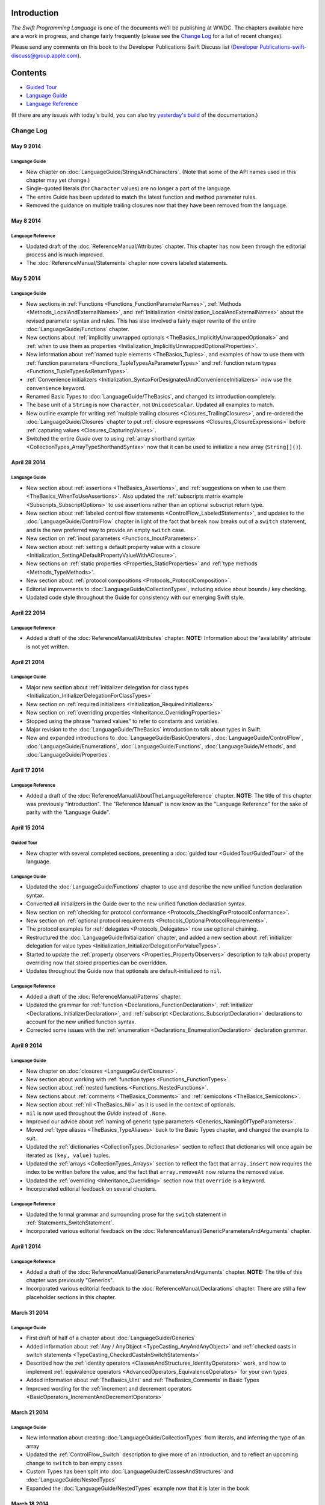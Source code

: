 Introduction
============

*The Swift Programming Language* is one of the documents we’ll be publishing at WWDC. The chapters available here are a work in progress, and change fairly frequently (please see the `Change Log`_ for a list of recent changes).

Please send any comments on this book to the Developer Publications Swift Discuss list (`Developer Publications-swift-discuss@group.apple.com <mailto:Developer Publications-swift-discuss@group.apple.com?subject=The%20Swift%20Programming%20Language%20book>`_).

Contents
========

* `Guided Tour <https://[Internal Staging Server]/documentation/Miscellaneous/Conceptual/The_Programming_Language/index.html#//apple_ref/doc/uid/TP40014097>`_

* `Language Guide <https://[Internal Staging Server]/documentation/Miscellaneous/Conceptual/The_Programming_Language/TheBasics.html#//apple_ref/doc/uid/TP40014097-CH4-XID_215>`_

* `Language Reference <https://[Internal Staging Server]/documentation/Miscellaneous/Conceptual/The_Programming_Language/AboutTheLanguageReference.html#//apple_ref/doc/uid/TP40014097-CH25-XID_247>`_


(If there are any issues with today's build, you can also try `yesterday's build <https://[Internal Staging Server]/documentation/Miscellaneous/Conceptual/The_Programming_Language/index.html#//apple_ref/doc/uid/TP40014097>`_ of the documentation.)



Change Log
----------

May 9 2014
~~~~~~~~~~

Language Guide
++++++++++++++

* New chapter on :doc:`LanguageGuide/StringsAndCharacters`.
  (Note that some of the API names used in this chapter may yet change.)
* Single-quoted literals (for ``Character`` values) are no longer a part of the language.
* The entire Guide has been updated to match the latest function and method parameter rules.
* Removed the guidance on multiple trailing closures
  now that they have been removed from the language.

May 8 2014
~~~~~~~~~~

Language Reference
++++++++++++++++++

* Updated draft of the :doc:`ReferenceManual/Attributes` chapter.
  This chapter has now been through the editorial process and is much improved.
* The :doc:`ReferenceManual/Statements` chapter now covers labeled statements.

May 5 2014
~~~~~~~~~~

Language Guide
++++++++++++++

* New sections in :ref:`Functions <Functions_FunctionParameterNames>`,
  :ref:`Methods <Methods_LocalAndExternalNames>`,
  and :ref:`Initialization <Initialization_LocalAndExternalNames>`
  about the revised parameter syntax and rules.
  This has also involved a fairly major rewrite of the entire
  :doc:`LanguageGuide/Functions` chapter.
* New sections about
  :ref:`implicitly unwrapped optionals <TheBasics_ImplicitlyUnwrappedOptionals>`
  and :ref:`when to use them as properties <Initialization_ImplicitlyUnwrappedOptionalProperties>`.
* New information about :ref:`named tuple elements <TheBasics_Tuples>`,
  and examples of how to use them with
  :ref:`function parameters <Functions_TupleTypesAsParameterTypes>`
  and :ref:`function return types <Functions_TupleTypesAsReturnTypes>`.
* :ref:`Convenience initializers <Initialization_SyntaxForDesignatedAndConvenienceInitializers>`
  now use the ``convenience`` keyword.
* Renamed Basic Types to :doc:`LanguageGuide/TheBasics`,
  and changed its introduction completely.
* The base unit of a ``String`` is now ``Character``, not ``UnicodeScalar``.
  Updated all examples to match.
* New outline example for writing :ref:`multiple trailing closures <Closures_TrailingClosures>`,
  and re-ordered the :doc:`LanguageGuide/Closures` chapter to put
  :ref:`closure expressions <Closures_ClosureExpressions>`
  before :ref:`capturing values <Closures_CapturingValues>`.
* Switched the entire *Guide* over to using
  :ref:`array shorthand syntax <CollectionTypes_ArrayTypeShorthandSyntax>`
  now that it can be used to initialize a new array (``String[]()``).

April 28 2014
~~~~~~~~~~~~~

Language Guide
++++++++++++++

* New section about :ref:`assertions <TheBasics_Assertions>`,
  and :ref:`suggestions on when to use them <TheBasics_WhenToUseAssertions>`.
  Also updated the :ref:`subscripts matrix example <Subscripts_SubscriptOptions>`
  to use assertions rather than an optional subscript return type.
* New section about :ref:`labeled control flow statements <ControlFlow_LabeledStatements>`,
  and updates to the :doc:`LanguageGuide/ControlFlow` chapter in light of the fact that
  ``break`` now breaks out of a ``switch`` statement,
  and is the new preferred way to provide an empty ``switch`` case.
* New section on :ref:`inout parameters <Functions_InoutParameters>`.
* New section about :ref:`setting a default property value with a closure
  <Initialization_SettingADefaultPropertyValueWithAClosure>`.
* New sections on :ref:`static properties <Properties_StaticProperties>`
  and :ref:`type methods <Methods_TypeMethods>`.
* New section about :ref:`protocol compositions <Protocols_ProtocolComposition>`.
* Editorial improvements to :doc:`LanguageGuide/CollectionTypes`,
  including advice about bounds / key checking.
* Updated code style throughout the Guide for consistency with our emerging Swift style.

April 22 2014
~~~~~~~~~~~~~

Language Reference
++++++++++++++++++

* Added a draft of the :doc:`ReferenceManual/Attributes` chapter.
  **NOTE:** Information about the 'availability' attribute is not yet written.

April 21 2014
~~~~~~~~~~~~~

Language Guide
++++++++++++++

* Major new section about :ref:`initializer delegation for class types
  <Initialization_InitializerDelegationForClassTypes>`
* New section on :ref:`required initializers <Initialization_RequiredInitializers>`
* New section on :ref:`overriding properties <Inheritance_OverridingProperties>`
* Stopped using the phrase “named values” to refer to constants and variables.
* Major revision to the :doc:`LanguageGuide/TheBasics` introduction to talk about types in Swift.
* New and expanded introductions to :doc:`LanguageGuide/BasicOperators`, :doc:`LanguageGuide/ControlFlow`,
  :doc:`LanguageGuide/Enumerations`, :doc:`LanguageGuide/Functions`,
  :doc:`LanguageGuide/Methods`, and :doc:`LanguageGuide/Properties`.

April 17 2014
~~~~~~~~~~~~~

Language Reference
++++++++++++++++++

* Added a draft of the :doc:`ReferenceManual/AboutTheLanguageReference` chapter.
  **NOTE:** The title of this chapter was previously "Introduction".
  The "Reference Manual" is now know as the "Language Reference" for the sake of parity with
  the "Language Guide".

April 15 2014
~~~~~~~~~~~~~

Guided Tour
+++++++++++

* New chapter with several completed sections, presenting a :doc:`guided tour <GuidedTour/GuidedTour>` of the language.

Language Guide
++++++++++++++

* Updated the :doc:`LanguageGuide/Functions` chapter to use and describe the new unified function declaration syntax.
* Converted all initializers in the Guide over to the new unified function declaration syntax.
* New section on :ref:`checking for protocol conformance <Protocols_CheckingForProtocolConformance>`.
* New section on :ref:`optional protocol requirements <Protocols_OptionalProtocolRequirements>`.
* The protocol examples for :ref:`delegates <Protocols_Delegates>` now use optional chaining.
* Restructured the :doc:`LanguageGuide/Initialization` chapter, and added a new section about
  :ref:`initializer delegation for value types <Initialization_InitializerDelegationForValueTypes>`.
* Started to update the :ref:`property observers <Properties_PropertyObservers>` description
  to talk about property overriding now that stored properties can be overridden.
* Updates throughout the Guide now that optionals are default-initialized to ``nil``.

Language Reference
++++++++++++++++++

* Added a draft of the :doc:`ReferenceManual/Patterns` chapter.
* Updated the grammar for :ref:`function <Declarations_FunctionDeclaration>`,
  :ref:`initializer <Declarations_InitializerDeclaration>`,
  and :ref:`subscript <Declarations_SubscriptDeclaration>` declarations
  to account for the new unified function syntax.
* Corrected some issues with the :ref:`enumeration <Declarations_EnumerationDeclaration>`
  declaration grammar.

April 9 2014
~~~~~~~~~~~~

Language Guide
++++++++++++++

* New chapter on :doc:`closures <LanguageGuide/Closures>`.
* New section about working with :ref:`function types <Functions_FunctionTypes>`.
* New section about :ref:`nested functions <Functions_NestedFunctions>`.
* New sections about :ref:`comments <TheBasics_Comments>` and :ref:`semicolons <TheBasics_Semicolons>`.
* New section about :ref:`nil <TheBasics_Nil>` as it is used in the context of optionals.
* ``nil`` is now used throughout the *Guide* instead of ``.None``.
* Improved our advice about :ref:`naming of generic type parameters <Generics_NamingOfTypeParameters>`.
* Moved :ref:`type aliases <TheBasics_TypeAliases>` back to the Basic Types chapter,
  and changed the example to suit.
* Updated the :ref:`dictionaries <CollectionTypes_Dictionaries>` section
  to reflect that dictionaries will once again be iterated as ``(key, value)`` tuples.
* Updated the :ref:`arrays <CollectionTypes_Arrays>` section to reflect the fact that
  ``array.insert`` now requires the index to be written before the value,
  and the fact that ``array.removeAt`` now returns the removed value.
* Updated the :ref:`overriding <Inheritance_Overriding>` section now that ``override`` is a keyword.
* Incorporated editorial feedback on several chapters.

Language Reference
++++++++++++++++++

* Updated the formal grammar and surrounding prose for the ``switch`` statement in :ref:`Statements_SwitchStatement`.
* Incorporated various editorial feedback on the :doc:`ReferenceManual/GenericParametersAndArguments` chapter.

April 1 2014
~~~~~~~~~~~~

Language Reference
++++++++++++++++++

* Added a draft of the :doc:`ReferenceManual/GenericParametersAndArguments` chapter.
  **NOTE:** The title of this chapter was previously "Generics".
* Incorporated various editorial feedback to the :doc:`ReferenceManual/Declarations` chapter.
  There are still a few placeholder sections in this chapter.

March 31 2014
~~~~~~~~~~~~~

Language Guide
++++++++++++++

* First draft of half of a chapter about :doc:`LanguageGuide/Generics`
* Added information about :ref:`Any / AnyObject <TypeCasting_AnyAndAnyObject>`
  and :ref:`checked casts in switch statements <TypeCasting_CheckedCastsInSwitchStatements>`
* Described how the :ref:`identity operators <ClassesAndStructures_IdentityOperators>` work,
  and how to implement :ref:`equivalence operators <AdvancedOperators_EquivalenceOperators>`
  for your own types
* Added information about :ref:`TheBasics_UInt` and :ref:`TheBasics_Comments` in Basic Types
* Improved wording for the
  :ref:`increment and decrement operators <BasicOperators_IncrementAndDecrementOperators>`

March 21 2014
~~~~~~~~~~~~~

Language Guide
++++++++++++++

* New information about creating :doc:`LanguageGuide/CollectionTypes` from literals,
  and inferring the type of an array
* Updated the :ref:`ControlFlow_Switch` description to give more of an introduction,
  and to reflect an upcoming change to ``switch`` to ban empty cases
* Custom Types has been split into :doc:`LanguageGuide/ClassesAndStructures`
  and :doc:`LanguageGuide/NestedTypes`
* Expanded the :doc:`LanguageGuide/NestedTypes` example now that it is later in the book

March 18 2014
~~~~~~~~~~~~~

Language Guide
++++++++++++++

* Added a new chapter about :doc:`LanguageGuide/CollectionTypes`
* Rewritten much of the :doc:`LanguageGuide/Initialization` chapter to clarify the rules about property initialization
* Removed all information about Initializer Delegation, because it's no longer correct
  (and a new version about designated and convenience initializers has not yet been written)
* Added a new section about the fact that you can't set
  :ref:`stored properties of constant structure instances
  <Properties_StoredPropertiesOfConstantStructureInstances>`
* New sections on :ref:`Protocols_AddingProtocolConformanceWithAnExtension`,
  :ref:`Protocols_CollectionsOfProtocolTypes`,
  and :ref:`Protocols_ProtocolInheritance`
* ``self`` is now a :ref:`property of every value in Swift <Methods_TheSelfProperty>` –
  updated the Methods chapter to match,
  and rewritten much of the information about ``mutating`` to focus it on
  :ref:`Methods_ModifyingValueTypesFromWithinInstanceMethods`
* Simplified the example of :ref:`read-only subscript <Subscripts_SubscriptSyntax>`
* :ref:`ClassesAndStructures_DefinitionSyntax` no longer uses
  a Rectangle as an example for a custom class type
* Added a short section on :ref:`type aliases <TheBasics_TypeAliases>`
  (as used in a non-Generics context)
* Clarified what can be :ref:`overridden <Inheritance_Overriding>`
* Moved :doc:`LanguageGuide/Subscripts` into its own chapter

Language Reference
++++++++++++++++++

* Added a draft of the :doc:`ReferenceManual/Declarations` chapter.
  There are still a few placeholder sections in this chapter.
* The grammar for attributes has been removed from
  the :doc:`ReferenceManual/Declarations` chapter and given its own chapter,
  :doc:`ReferenceManual/Attributes`. This chapter currently contains grammar only.
* **NOTE:** The grammar in the :doc:`ReferenceManual/Expressions`
  chapter is out of date. It will be updated shortly.


March 12 2014
~~~~~~~~~~~~~

Language Guide
++++++++++++++

* Added the first half of a chapter on :doc:`LanguageGuide/Protocols`
* Epic refactoring of the old Classes and Structures chapter into new chapters called
  Custom Types, :doc:`LanguageGuide/Properties`, :doc:`LanguageGuide/Methods`,
  :doc:`LanguageGuide/Inheritance`, :doc:`LanguageGuide/Initialization`
  and :doc:`LanguageGuide/TypeCasting`, and moved the :doc:`LanguageGuide/Enumerations` chapter
  to appear before all of the above
* **NOTE:** The :doc:`LanguageGuide/Initialization` chapter is out of date with
  recent Swift changes to how initialization works, and needs a substantial rewrite
* Split the old Operators chapter into two new chapters called
  :doc:`LanguageGuide/BasicOperators` and :doc:`LanguageGuide/AdvancedOperators`,
  and moved the Advanced chapter to the back of the book
* Reworked several other chapters to fit with the new overall structure
* Moved away from an explicit REPL-like presentation of code examples,
  and added in hand-written comments instead
* New section on :doc:`LanguageGuide/Subscripts`
* New section about mutating ``self`` in :ref:`enumeration instance methods <Methods_ModifyingValueTypesFromWithinInstanceMethods>`
* New sections about :ref:`TheBasics_PrintingConstantsAndVariables`
  and :ref:`TheBasics_StringInterpolation` in Basic Types
* Improved examples for :ref:`ControlFlow_While` and :ref:`ControlFlow_Break`,
  and a new example for :ref:`ControlFlow_DoWhile`
* Embedded Types are now referred to as :doc:`LanguageGuide/NestedTypes`,
  and their example has been simplified
* Moved :ref:`TheBasics_OptionalBinding` into the :doc:`LanguageGuide/TheBasics` chapter,
  and adopted it for several more examples throughout the book
* :ref:`didSet <Properties_PropertyObservers>` now has an ``oldValue`` parameter
* Updates to bring code examples in line with this week's Swift release
* Lots of editorial and technical improvements based on reader feedback (thank you!)

Language Reference
++++++++++++++++++

* Minor formal grammar updates to the :doc:`ReferenceManual/LexicalStructure` chapter.
* **NOTE:** The grammar in the :doc:`ReferenceManual/Declarations` and :doc:`ReferenceManual/Expressions`
  chapters are out of date. They will be updated shortly.


February 28 2014
~~~~~~~~~~~~~~~~

Language Reference
++++++++++++++++++

* Substantial updates to the :doc:`ReferenceManual/LexicalStructure` chapter.
  Most sections of this chapter have been improved, both in prose and in formal grammar.

February 27 2014
~~~~~~~~~~~~~~~~

Language Guide
++++++++++++++

* First draft of a nearly-complete chapter on :doc:`LanguageGuide/Extensions`
* ``val`` is once again ``let``
* Destructors are now :ref:`Initialization_Deinitializers`,
  and have an improved and expanded description
* Added information about the new :ref:`@override attribute <Inheritance_Overriding>`
* Improved descriptions for :ref:`the implicit self parameter <Methods_TheSelfProperty>`
* The :ref:`AdvancedOperators_OperatorFunctions` section
  now uses a Vector2D structure instead of a Point
* Clarified that structures can also assign to ``self`` within an initializer
* Editorial changes and improvements throughout, as ever

February 25 2014
~~~~~~~~~~~~~~~~

Language Guide
++++++++++++++

* New section on :doc:`LanguageGuide/TypeCasting`
* New section on :ref:`Initialization_Deinitializers`
* New section on :ref:`self <Methods_TheSelfProperty>` and ``mutating`` structure methods
* :ref:`Properties_PropertyObservers` and :ref:`Properties_ComputedProperties` now all use curly braces
* Information about the :ref:`BasicOperators_ClosedRangeOperator` (``..``)
* Re-ordered the :doc:`LanguageGuide/ControlFlow` chapter
* ``String`` no longer has a ``length`` property
* :doc:`LanguageGuide/Extensions` and :doc:`LanguageGuide/Protocols` are now separate chapters (but are not yet written)
* We no longer refer to getters, setters, observers and initializers as “methods”
* Placeholder sections for Arrays and Dictionaries (but no content as yet) in :doc:`LanguageGuide/TheBasics`
* Editorial changes and improvements throughout the *Guide*

Language Reference
++++++++++++++++++

* Updated the :doc:`ReferenceManual/Statements` chapter to account for optional binding in ``if`` and ``while`` statements.
  Also simplified the grammar by making expressions and declarations be kinds of statements.
  This chapter has now has an editorial pass.
* Added a draft of the :doc:`ReferenceManual/LexicalStructure` chapter.
* Added a draft of the :doc:`ReferenceManual/Types` chapter.
  There are still a few placeholder sections in this chapter.
